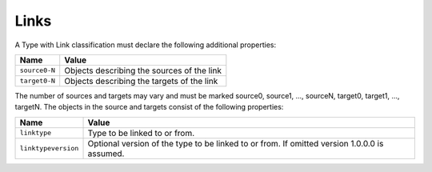 Links
^^^^^

A Type with Link classification must declare the following additional properties:

=================== =============================
Name                Value
=================== =============================
``source0-N``   	Objects describing the sources of the link
``target0-N``       Objects describing the targets of the link
=================== =============================

The number of sources and targets may vary and must be marked source0, source1, ..., sourceN, target0, target1, ..., targetN. The objects in the source and targets consist of the following properties:  

=================== =============================
Name                Value
=================== =============================
``linktype``   	    Type to be linked to or from.
``linktypeversion`` Optional version of the type to be linked to or from. If omitted version 1.0.0.0 is assumed.
=================== =============================